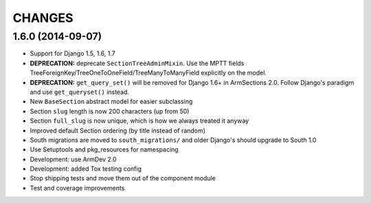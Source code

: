 CHANGES
=======

1.6.0 (2014-09-07)
------------------

- Support for Django 1.5, 1.6, 1.7

- **DEPRECATION:** deprecate ``SectionTreeAdminMixin``. Use the MPTT fields
  TreeForeignKey/TreeOneToOneField/TreeManyToManyField explicitly on the model.

- **DEPRECATION:** ``get_query_set()`` will be removed for Django 1.6+ in
  ArmSections 2.0. Follow Django's paradigm and use ``get_queryset()`` instead.

- New ``BaseSection`` abstract model for easier subclassing

- Section ``slug`` length is now 200 characters (up from 50)

- Section ``full_slug`` is now unique, which is how we always treated it anyway

- Improved default Section ordering (by title instead of random)

- South migrations are moved to ``south_migrations/`` and older Django's should
  upgrade to South 1.0

- Use Setuptools and pkg_resources for namespacing

- Development: use ArmDev 2.0

- Development: added Tox testing config

- Stop shipping tests and move them out of the component module

- Test and coverage improvements
